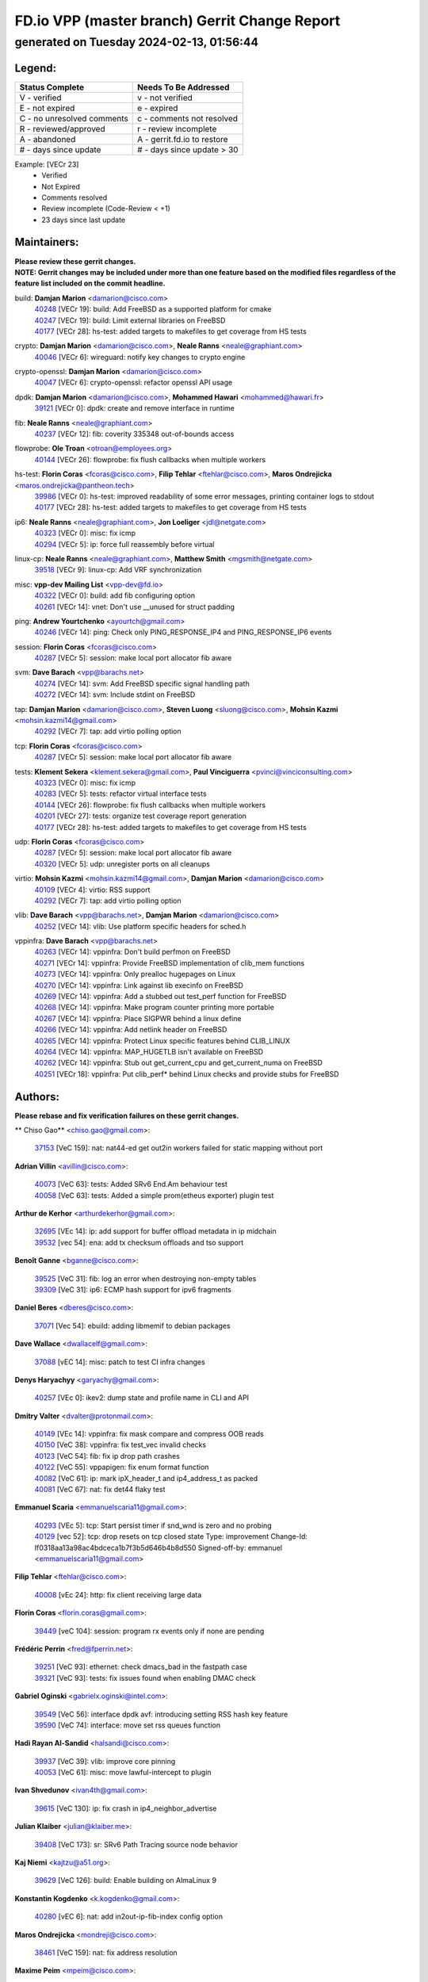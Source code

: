 
==============================================
FD.io VPP (master branch) Gerrit Change Report
==============================================
--------------------------------------------
generated on Tuesday 2024-02-13, 01:56:44
--------------------------------------------


Legend:
-------
========================== ===========================
Status Complete            Needs To Be Addressed
========================== ===========================
V - verified               v - not verified
E - not expired            e - expired
C - no unresolved comments c - comments not resolved
R - reviewed/approved      r - review incomplete
A - abandoned              A - gerrit.fd.io to restore
# - days since update      # - days since update > 30
========================== ===========================

Example: [VECr 23]
    - Verified
    - Not Expired
    - Comments resolved
    - Review incomplete (Code-Review < +1)
    - 23 days since last update


Maintainers:
------------
| **Please review these gerrit changes.**

| **NOTE: Gerrit changes may be included under more than one feature based on the modified files regardless of the feature list included on the commit headline.**

build: **Damjan Marion** <damarion@cisco.com>
  | `40248 <https:////gerrit.fd.io/r/c/vpp/+/40248>`_ [VECr 19]: build: Add FreeBSD as a supported platform for cmake
  | `40247 <https:////gerrit.fd.io/r/c/vpp/+/40247>`_ [VECr 19]: build: Limit external libraries on FreeBSD
  | `40177 <https:////gerrit.fd.io/r/c/vpp/+/40177>`_ [VECr 28]: hs-test: added targets to makefiles to get coverage from HS tests

crypto: **Damjan Marion** <damarion@cisco.com>, **Neale Ranns** <neale@graphiant.com>
  | `40046 <https:////gerrit.fd.io/r/c/vpp/+/40046>`_ [VECr 6]: wireguard: notify key changes to crypto engine

crypto-openssl: **Damjan Marion** <damarion@cisco.com>
  | `40047 <https:////gerrit.fd.io/r/c/vpp/+/40047>`_ [VECr 6]: crypto-openssl: refactor openssl API usage

dpdk: **Damjan Marion** <damarion@cisco.com>, **Mohammed Hawari** <mohammed@hawari.fr>
  | `39121 <https:////gerrit.fd.io/r/c/vpp/+/39121>`_ [VECr 0]: dpdk: create and remove interface in runtime

fib: **Neale Ranns** <neale@graphiant.com>
  | `40237 <https:////gerrit.fd.io/r/c/vpp/+/40237>`_ [VECr 12]: fib: coverity 335348 out-of-bounds access

flowprobe: **Ole Troan** <otroan@employees.org>
  | `40144 <https:////gerrit.fd.io/r/c/vpp/+/40144>`_ [VECr 26]: flowprobe: fix flush callbacks when multiple workers

hs-test: **Florin Coras** <fcoras@cisco.com>, **Filip Tehlar** <ftehlar@cisco.com>, **Maros Ondrejicka** <maros.ondrejicka@pantheon.tech>
  | `39986 <https:////gerrit.fd.io/r/c/vpp/+/39986>`_ [VECr 0]: hs-test: improved readability of some error messages, printing container logs to stdout
  | `40177 <https:////gerrit.fd.io/r/c/vpp/+/40177>`_ [VECr 28]: hs-test: added targets to makefiles to get coverage from HS tests

ip6: **Neale Ranns** <neale@graphiant.com>, **Jon Loeliger** <jdl@netgate.com>
  | `40323 <https:////gerrit.fd.io/r/c/vpp/+/40323>`_ [VECr 0]: misc: fix icmp
  | `40294 <https:////gerrit.fd.io/r/c/vpp/+/40294>`_ [VECr 5]: ip: force full reassembly before virtual

linux-cp: **Neale Ranns** <neale@graphiant.com>, **Matthew Smith** <mgsmith@netgate.com>
  | `39518 <https:////gerrit.fd.io/r/c/vpp/+/39518>`_ [VECr 9]: linux-cp: Add VRF synchronization

misc: **vpp-dev Mailing List** <vpp-dev@fd.io>
  | `40322 <https:////gerrit.fd.io/r/c/vpp/+/40322>`_ [VECr 0]: build: add fib configuring option
  | `40261 <https:////gerrit.fd.io/r/c/vpp/+/40261>`_ [VECr 14]: vnet:	Don't use __unused for struct padding

ping: **Andrew Yourtchenko** <ayourtch@gmail.com>
  | `40246 <https:////gerrit.fd.io/r/c/vpp/+/40246>`_ [VECr 14]: ping: Check only PING_RESPONSE_IP4 and PING_RESPONSE_IP6 events

session: **Florin Coras** <fcoras@cisco.com>
  | `40287 <https:////gerrit.fd.io/r/c/vpp/+/40287>`_ [VECr 5]: session: make local port allocator fib aware

svm: **Dave Barach** <vpp@barachs.net>
  | `40274 <https:////gerrit.fd.io/r/c/vpp/+/40274>`_ [VECr 14]: svm: Add FreeBSD specific signal handling path
  | `40272 <https:////gerrit.fd.io/r/c/vpp/+/40272>`_ [VECr 14]: svm: Include stdint on FreeBSD

tap: **Damjan Marion** <damarion@cisco.com>, **Steven Luong** <sluong@cisco.com>, **Mohsin Kazmi** <mohsin.kazmi14@gmail.com>
  | `40292 <https:////gerrit.fd.io/r/c/vpp/+/40292>`_ [VECr 7]: tap: add virtio polling option

tcp: **Florin Coras** <fcoras@cisco.com>
  | `40287 <https:////gerrit.fd.io/r/c/vpp/+/40287>`_ [VECr 5]: session: make local port allocator fib aware

tests: **Klement Sekera** <klement.sekera@gmail.com>, **Paul Vinciguerra** <pvinci@vinciconsulting.com>
  | `40323 <https:////gerrit.fd.io/r/c/vpp/+/40323>`_ [VECr 0]: misc: fix icmp
  | `40283 <https:////gerrit.fd.io/r/c/vpp/+/40283>`_ [VECr 5]: tests: refactor virtual interface tests
  | `40144 <https:////gerrit.fd.io/r/c/vpp/+/40144>`_ [VECr 26]: flowprobe: fix flush callbacks when multiple workers
  | `40201 <https:////gerrit.fd.io/r/c/vpp/+/40201>`_ [VECr 27]: tests: organize test coverage report generation
  | `40177 <https:////gerrit.fd.io/r/c/vpp/+/40177>`_ [VECr 28]: hs-test: added targets to makefiles to get coverage from HS tests

udp: **Florin Coras** <fcoras@cisco.com>
  | `40287 <https:////gerrit.fd.io/r/c/vpp/+/40287>`_ [VECr 5]: session: make local port allocator fib aware
  | `40320 <https:////gerrit.fd.io/r/c/vpp/+/40320>`_ [VECr 5]: udp: unregister ports on all cleanups

virtio: **Mohsin Kazmi** <mohsin.kazmi14@gmail.com>, **Damjan Marion** <damarion@cisco.com>
  | `40109 <https:////gerrit.fd.io/r/c/vpp/+/40109>`_ [VECr 4]: virtio: RSS support
  | `40292 <https:////gerrit.fd.io/r/c/vpp/+/40292>`_ [VECr 7]: tap: add virtio polling option

vlib: **Dave Barach** <vpp@barachs.net>, **Damjan Marion** <damarion@cisco.com>
  | `40252 <https:////gerrit.fd.io/r/c/vpp/+/40252>`_ [VECr 14]: vlib: Use platform specific headers for sched.h

vppinfra: **Dave Barach** <vpp@barachs.net>
  | `40263 <https:////gerrit.fd.io/r/c/vpp/+/40263>`_ [VECr 14]: vppinfra: Don't build perfmon on FreeBSD
  | `40271 <https:////gerrit.fd.io/r/c/vpp/+/40271>`_ [VECr 14]: vppinfra: Provide FreeBSD implementation of clib_mem functions
  | `40273 <https:////gerrit.fd.io/r/c/vpp/+/40273>`_ [VECr 14]: vppinfra: Only prealloc hugepages on Linux
  | `40270 <https:////gerrit.fd.io/r/c/vpp/+/40270>`_ [VECr 14]: vppinfra: Link against lib execinfo on FreeBSD
  | `40269 <https:////gerrit.fd.io/r/c/vpp/+/40269>`_ [VECr 14]: vppinfra: Add a stubbed out test_perf function for FreeBSD
  | `40268 <https:////gerrit.fd.io/r/c/vpp/+/40268>`_ [VECr 14]: vppinfra: Make program counter printing more portable
  | `40267 <https:////gerrit.fd.io/r/c/vpp/+/40267>`_ [VECr 14]: vppinfra: Place SIGPWR behind a linux define
  | `40266 <https:////gerrit.fd.io/r/c/vpp/+/40266>`_ [VECr 14]: vppinfra: Add netlink header on FreeBSD
  | `40265 <https:////gerrit.fd.io/r/c/vpp/+/40265>`_ [VECr 14]: vppinfra: Protect Linux specific features behind CLIB_LINUX
  | `40264 <https:////gerrit.fd.io/r/c/vpp/+/40264>`_ [VECr 14]: vppinfra: MAP_HUGETLB isn't available on FreeBSD
  | `40262 <https:////gerrit.fd.io/r/c/vpp/+/40262>`_ [VECr 14]: vppinfra: Stub out get_current_cpu and get_current_numa on FreeBSD
  | `40251 <https:////gerrit.fd.io/r/c/vpp/+/40251>`_ [VECr 18]: vppinfra: Put clib_perf* behind Linux checks and provide stubs for FreeBSD

Authors:
--------
**Please rebase and fix verification failures on these gerrit changes.**

** Chiso Gao** <chiso.gao@gmail.com>:

  | `37153 <https:////gerrit.fd.io/r/c/vpp/+/37153>`_ [VeC 159]: nat: nat44-ed get out2in workers failed for static mapping without port

**Adrian Villin** <avillin@cisco.com>:

  | `40073 <https:////gerrit.fd.io/r/c/vpp/+/40073>`_ [VeC 63]: tests: Added SRv6 End.Am behaviour test
  | `40058 <https:////gerrit.fd.io/r/c/vpp/+/40058>`_ [VeC 63]: tests: Added a simple prom(etheus exporter) plugin test

**Arthur de Kerhor** <arthurdekerhor@gmail.com>:

  | `32695 <https:////gerrit.fd.io/r/c/vpp/+/32695>`_ [VEc 14]: ip: add support for buffer offload metadata in ip midchain
  | `39532 <https:////gerrit.fd.io/r/c/vpp/+/39532>`_ [vec 54]: ena: add tx checksum offloads and tso support

**Benoît Ganne** <bganne@cisco.com>:

  | `39525 <https:////gerrit.fd.io/r/c/vpp/+/39525>`_ [VeC 31]: fib: log an error when destroying non-empty tables
  | `39309 <https:////gerrit.fd.io/r/c/vpp/+/39309>`_ [VeC 31]: ip6: ECMP hash support for ipv6 fragments

**Daniel Beres** <dberes@cisco.com>:

  | `37071 <https:////gerrit.fd.io/r/c/vpp/+/37071>`_ [Vec 54]: ebuild: adding libmemif to debian packages

**Dave Wallace** <dwallacelf@gmail.com>:

  | `37088 <https:////gerrit.fd.io/r/c/vpp/+/37088>`_ [vEC 14]: misc: patch to test CI infra changes

**Denys Haryachyy** <garyachy@gmail.com>:

  | `40257 <https:////gerrit.fd.io/r/c/vpp/+/40257>`_ [VEc 0]: ikev2: dump state and profile name in CLI and API

**Dmitry Valter** <dvalter@protonmail.com>:

  | `40149 <https:////gerrit.fd.io/r/c/vpp/+/40149>`_ [VEc 14]: vppinfra: fix mask compare and compress OOB reads
  | `40150 <https:////gerrit.fd.io/r/c/vpp/+/40150>`_ [VeC 38]: vppinfra: fix test_vec invalid checks
  | `40123 <https:////gerrit.fd.io/r/c/vpp/+/40123>`_ [VeC 54]: fib: fix ip drop path crashes
  | `40122 <https:////gerrit.fd.io/r/c/vpp/+/40122>`_ [VeC 55]: vppapigen: fix enum format function
  | `40082 <https:////gerrit.fd.io/r/c/vpp/+/40082>`_ [VeC 61]: ip: mark ipX_header_t and ip4_address_t as packed
  | `40081 <https:////gerrit.fd.io/r/c/vpp/+/40081>`_ [VeC 67]: nat: fix det44 flaky test

**Emmanuel Scaria** <emmanuelscaria11@gmail.com>:

  | `40293 <https:////gerrit.fd.io/r/c/vpp/+/40293>`_ [VEc 5]: tcp: Start persist timer if snd_wnd is zero and no probing
  | `40129 <https:////gerrit.fd.io/r/c/vpp/+/40129>`_ [vec 52]: tcp: drop resets on tcp closed state Type: improvement Change-Id: If0318aa13a98ac4bdceca1b7f3b5d646b4b8d550 Signed-off-by: emmanuel <emmanuelscaria11@gmail.com>

**Filip Tehlar** <ftehlar@cisco.com>:

  | `40008 <https:////gerrit.fd.io/r/c/vpp/+/40008>`_ [vEc 24]: http: fix client receiving large data

**Florin Coras** <florin.coras@gmail.com>:

  | `39449 <https:////gerrit.fd.io/r/c/vpp/+/39449>`_ [veC 104]: session: program rx events only if none are pending

**Frédéric Perrin** <fred@fperrin.net>:

  | `39251 <https:////gerrit.fd.io/r/c/vpp/+/39251>`_ [VeC 93]: ethernet: check dmacs_bad in the fastpath case
  | `39321 <https:////gerrit.fd.io/r/c/vpp/+/39321>`_ [VeC 93]: tests: fix issues found when enabling DMAC check

**Gabriel Oginski** <gabrielx.oginski@intel.com>:

  | `39549 <https:////gerrit.fd.io/r/c/vpp/+/39549>`_ [VeC 56]: interface dpdk avf: introducing setting RSS hash key feature
  | `39590 <https:////gerrit.fd.io/r/c/vpp/+/39590>`_ [VeC 74]: interface: move set rss queues function

**Hadi Rayan Al-Sandid** <halsandi@cisco.com>:

  | `39937 <https:////gerrit.fd.io/r/c/vpp/+/39937>`_ [VeC 39]: vlib: improve core pinning
  | `40053 <https:////gerrit.fd.io/r/c/vpp/+/40053>`_ [VeC 61]: misc: move lawful-intercept to plugin

**Ivan Shvedunov** <ivan4th@gmail.com>:

  | `39615 <https:////gerrit.fd.io/r/c/vpp/+/39615>`_ [VeC 130]: ip: fix crash in ip4_neighbor_advertise

**Julian Klaiber** <julian@klaiber.me>:

  | `39408 <https:////gerrit.fd.io/r/c/vpp/+/39408>`_ [VeC 173]: sr: SRv6 Path Tracing source node behavior

**Kaj Niemi** <kajtzu@a51.org>:

  | `39629 <https:////gerrit.fd.io/r/c/vpp/+/39629>`_ [VeC 126]: build: Enable building on AlmaLinux 9

**Konstantin Kogdenko** <k.kogdenko@gmail.com>:

  | `40280 <https:////gerrit.fd.io/r/c/vpp/+/40280>`_ [vEC 6]: nat: add in2out-ip-fib-index config option

**Maros Ondrejicka** <mondreji@cisco.com>:

  | `38461 <https:////gerrit.fd.io/r/c/vpp/+/38461>`_ [VeC 159]: nat: fix address resolution

**Maxime Peim** <mpeim@cisco.com>:

  | `39942 <https:////gerrit.fd.io/r/c/vpp/+/39942>`_ [VeC 83]: misc: tracedump specify cache size

**Mohsin Kazmi** <sykazmi@cisco.com>:

  | `39146 <https:////gerrit.fd.io/r/c/vpp/+/39146>`_ [Vec 77]: geneve: add support for layer 3

**Nathan Skrzypczak** <nathan.skrzypczak@gmail.com>:

  | `32819 <https:////gerrit.fd.io/r/c/vpp/+/32819>`_ [VeC 123]: vlib: allow overlapping cli subcommands

**Neale Ranns** <neale@graphiant.com>:

  | `40288 <https:////gerrit.fd.io/r/c/vpp/+/40288>`_ [vEC 8]: fib: Fix the make-before break load-balance construction    - ensure all DPOs are valid when used by workers. wait one loop for that as required.    - FIB UT to verify
  | `38092 <https:////gerrit.fd.io/r/c/vpp/+/38092>`_ [Vec 97]: ip: IP address family common input node
  | `38116 <https:////gerrit.fd.io/r/c/vpp/+/38116>`_ [VeC 164]: ip: IPv6 validate input packet's header length does not exist buffer size
  | `38095 <https:////gerrit.fd.io/r/c/vpp/+/38095>`_ [veC 164]: ip: Set the buffer error in ip6-input

**Nick Zavaritsky** <nick.zavaritsky@emnify.com>:

  | `39477 <https:////gerrit.fd.io/r/c/vpp/+/39477>`_ [VeC 55]: geneve: support custom options in decap

**Nikita Skrynnik** <nikita.skrynnik@xored.com>:

  | `40325 <https:////gerrit.fd.io/r/c/vpp/+/40325>`_ [vEC 0]: ping: Allow to specify a source interface in ping binary API

**Stanislav Zaikin** <zstaseg@gmail.com>:

  | `39305 <https:////gerrit.fd.io/r/c/vpp/+/39305>`_ [VeC 90]: interface: check sw_if_index more thoroughly

**Sylvain C** <sylvain.cadilhac@freepro.com>:

  | `39613 <https:////gerrit.fd.io/r/c/vpp/+/39613>`_ [VeC 130]: l2: fix crash while sending traffic out orphan BVI

**Vladislav Grishenko** <themiron@mail.ru>:

  | `39555 <https:////gerrit.fd.io/r/c/vpp/+/39555>`_ [VeC 132]: nat: fix nat44-ed address removal from fib
  | `38524 <https:////gerrit.fd.io/r/c/vpp/+/38524>`_ [VeC 139]: fib: fix interface resolve from unlinked fib entries
  | `38245 <https:////gerrit.fd.io/r/c/vpp/+/38245>`_ [VeC 139]: mpls: fix crashes on mpls tunnel create/delete
  | `39579 <https:////gerrit.fd.io/r/c/vpp/+/39579>`_ [VeC 139]: fib: ensure mpls dpo index is valid for its next node
  | `39580 <https:////gerrit.fd.io/r/c/vpp/+/39580>`_ [VeC 139]: fib: fix udp encap mp-safe ops and id validation

**Vratko Polak** <vrpolak@cisco.com>:

  | `40013 <https:////gerrit.fd.io/r/c/vpp/+/40013>`_ [veC 75]: nat: speed-up nat44-ed outside address distribution
  | `39315 <https:////gerrit.fd.io/r/c/vpp/+/39315>`_ [VeC 82]: vppapigen: recognize also _event as to_network
  | `38797 <https:////gerrit.fd.io/r/c/vpp/+/38797>`_ [Vec 138]: ip: make running_fragment_id thread safe
  | `39316 <https:////gerrit.fd.io/r/c/vpp/+/39316>`_ [VeC 146]: ip-neighbor: add version 3 of neighbor event

**Wim de With** <wf@dewith.io>:

  | `40260 <https:////gerrit.fd.io/r/c/vpp/+/40260>`_ [vEC 10]: build: use GNUInstallDirs where possible

**Xinyao Cai** <xinyao.cai@intel.com>:

  | `38304 <https:////gerrit.fd.io/r/c/vpp/+/38304>`_ [VeC 143]: interface dpdk avf: introducing setting RSS hash key feature

**Yahui Chen** <goodluckwillcomesoon@gmail.com>:

  | `37653 <https:////gerrit.fd.io/r/c/vpp/+/37653>`_ [Vec 164]: af_xdp: optimizing send performance

**hui zhang** <zhanghui1715@gmail.com>:

  | `38451 <https:////gerrit.fd.io/r/c/vpp/+/38451>`_ [vec 152]: vrrp: dump vrrp vr peer

**kai zhang** <zhangkaiheb@126.com>:

  | `40241 <https:////gerrit.fd.io/r/c/vpp/+/40241>`_ [vEC 20]: dpdk: problem in parsing max-simd-bitwidth setting

**shaohui jin** <jinshaohui789@163.com>:

  | `39776 <https:////gerrit.fd.io/r/c/vpp/+/39776>`_ [VeC 100]: vppinfra: fix memory overrun in mhash_set_mem
  | `39777 <https:////gerrit.fd.io/r/c/vpp/+/39777>`_ [VeC 110]: ping:mark ipv6 packets as locally originated

**steven luong** <sluong@cisco.com>:

  | `40327 <https:////gerrit.fd.io/r/c/vpp/+/40327>`_ [vEC 0]: fib: contention with DP on deleting a route

**vinay tripathi** <vinayx.tripathi@intel.com>:

  | `39979 <https:////gerrit.fd.io/r/c/vpp/+/39979>`_ [Vec 31]: ipsec: move ah packet processing in the inline function ipsec_ah_packet_process

Legend:
-------
========================== ===========================
Status Complete            Needs To Be Addressed
========================== ===========================
V - verified               v - not verified
E - not expired            e - expired
C - no unresolved comments c - comments not resolved
R - reviewed/approved      r - review incomplete
A - abandoned              A - gerrit.fd.io to restore
# - days since update      # - days since update > 30
========================== ===========================

Example: [VECr 23]
    - Verified
    - Not Expired
    - Comments resolved
    - Review incomplete (Code-Review < +1)
    - 23 days since last update


Statistics:
-----------
================ ===
Patches assigned
================ ===
authors          60
maintainers      36
committers       0
abandoned        0
================ ===

